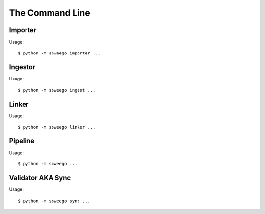 The Command Line
================

Importer
--------

Usage::

   $ python -m soweego importer ...

.. click:: soweego.importer.importer:import_cli
   :prog: import

.. click:: soweego.importer.importer:check_links_cli
   :prog: check_urls


Ingestor
--------

Usage::

   $ python -m soweego ingest ...

.. click:: soweego.ingestor.wikidata_bot:delete_cli
   :prog: deletion

.. click:: soweego.ingestor.wikidata_bot:deprecate_cli
   :prog: deprecation

.. click:: soweego.ingestor.wikidata_bot:identifiers_cli
   :prog: identifiers

.. click:: soweego.ingestor.mix_n_match_client:cli
   :prog: mnm

.. click:: soweego.ingestor.wikidata_bot:people_cli
   :prog: people

.. click:: soweego.ingestor.wikidata_bot:works_cli
   :prog: works


Linker
------

Usage::

   $ python -m soweego linker ...

.. click:: soweego.linker.baseline:cli
   :prog: baseline

.. click:: soweego.linker.evaluate:cli
   :prog: evaluate

.. click:: soweego.linker.baseline:extract_cli
   :prog: extract

.. click:: soweego.linker.train:cli
   :prog: train

.. click:: soweego.linker.link:cli
   :prog: link


Pipeline
--------

Usage::

   $ python -m soweego ...

.. click:: soweego.pipeline:cli
   :prog: run


Validator AKA Sync
------------------

Usage::

   $ python -m soweego sync ...
   
.. click:: soweego.validator.checks:dead_ids_cli
   :prog: ids

.. click:: soweego.validator.checks:links_cli
   :prog: links

.. click:: soweego.validator.checks:bio_cli
   :prog: bio

.. click:: soweego.validator.enrichment:works_people_cli
   :prog: works
